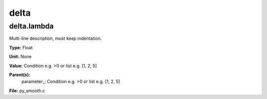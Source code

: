 
=====
delta
=====

delta.lambda
============
Multi-line description, must keep indentation.

**Type:** Float

**Unit:** None

**Value:** Condition e.g. >0 or list e.g. [1, 2, 5]

**Parent(s):**
  parameter_: Condition e.g. >0 or list e.g. [1, 2, 5]


**File:** py_smooth.c


